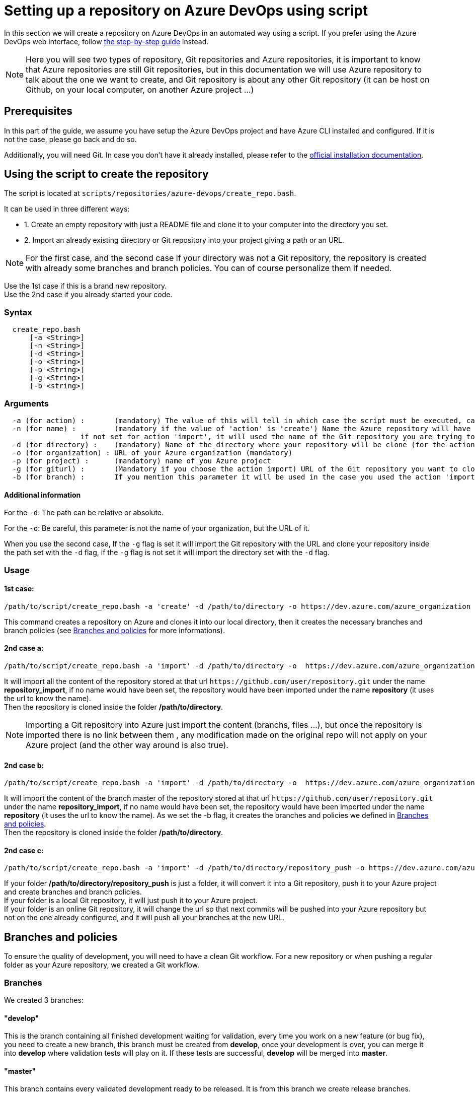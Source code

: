 :imagesdir: ./images/setup-repository-script
= Setting up a repository on Azure DevOps using script

In this section we will create a repository on Azure DevOps in an automated way using a script. If you prefer using the Azure DevOps web interface, follow link:setup-repository-step-by-step.asciidoc[the step-by-step guide] instead.

NOTE: Here you will see two types of repository, Git repositories and Azure repositories, it is important to know that Azure repositories are still Git repositories, but in this documentation we will use Azure repository to talk about the one we want to create, and Git repository is about any other Git repository (it can be host on Github, on your local computer, on another Azure project ...)

== Prerequisites
In this part of the guide, we assume you have setup the Azure DevOps project and have Azure CLI installed and configured. If it is not the case, please go back and do so.

Additionally, you will need Git. In case you don't have it already installed, please refer to the https://git-scm.com/book/en/v2/Getting-Started-Installing-Git[official installation documentation].

== Using the script to create the repository

The script is located at `scripts/repositories/azure-devops/create_repo.bash`.

It can be used in three different ways:

  - 1. Create an empty repository with just a README file and clone it to your computer into the directory you set.

  - 2. Import an already existing directory or Git repository into your project giving a path or an URL.


NOTE: For the first case, and the second case if your directory was not a Git repository, the repository is created with already some branches and branch policies. You can of course personalize them if needed.


Use the 1st case if this is a brand new repository. +
Use the 2nd case if you already started your code. +

=== Syntax +

```
  create_repo.bash
      [-a <String>]
      [-n <String>]
      [-d <String>]
      [-o <String>]
      [-p <String>]
      [-g <String>]
      [-b <string>]
```

=== Arguments +

```
  -a (for action) :       (mandatory) The value of this will tell in which case the script must be executed, can be 'create' (1st case), 'import'(2nd case), 'push'(3rd case)
  -n (for name) :         (mandatory if the value of 'action' is 'create') Name the Azure repository will have
                  if not set for action 'import', it will used the name of the Git repository you are trying to import or the name of the directory you will convert.
  -d (for directory) :    (mandatory) Name of the directory where your repository will be clone (for the action 'create' and 'import' if you gave an URL), or name of the folder you want to convert into a Git repository (for the action 'import' if you did not give an URL)
  -o (for organization) : URL of your Azure organization (mandatory)
  -p (for project) :      (mandatory) name of you Azure project
  -g (for giturl) :       (Mandatory if you choose the action import) URL of the Git repository you want to clone
  -b (for branch) :       If you mention this parameter it will be used in the case you used the action 'import' with an URL, instead of importing the whole repository (with the already existing branches and policies), it will just import the content of the branch you gave and create the branches and policies with a template this script has
```

==== Additional information

For the `-d`: The path can be relative or absolute. +

For the `-o`: Be careful, this parameter is not the name of your organization, but the URL of it.

When you use the second case, If the `-g` flag is set it will import the Git repository with the URL and clone your repository inside the path set with the `-d` flag, if the `-g` flag is not set it will import the directory set with the `-d` flag.


=== Usage


==== 1st case: +
  /path/to/script/create_repo.bash -a 'create' -d /path/to/directory -o https://dev.azure.com/azure_organization -p azure_project -n repository_azure

This command creates a repository on Azure and clones it into our local directory, then it creates the necessary branches and branch policies (see <<Branches and policies>> for more informations).

==== 2nd case a: +
  /path/to/script/create_repo.bash -a 'import' -d /path/to/directory -o  https://dev.azure.com/azure_organization -p azure_project -n repository_import -g https://github.com/user/repository.git

It will import all the content of the repository stored at that url `\https://github.com/user/repository.git` under the name *repository_import*, if no name would have been set, the repository would have been imported under the name *repository* (it uses the url to know the name). +
Then the repository is cloned inside the folder */path/to/directory*. +

NOTE: Importing a Git repository into Azure just import the content (branchs, files ...), but once the repository is imported there is no link between them , any modification made on the original repo will not apply on your Azure project (and the other way around is also true). +

==== 2nd case b: +
  /path/to/script/create_repo.bash -a 'import' -d /path/to/directory -o  https://dev.azure.com/azure_organization -p azure_project -n repository_import -g https://github.com/user/repository.git -b master

It will import the content of the branch master of the repository stored at that url `\https://github.com/user/repository.git` under the name *repository_import*, if no name would have been set, the repository would have been imported under the name *repository* (it uses the url to know the name). As we set the -b flag, it creates the branches and policies we defined in <<Branches and policies>>. +
Then the repository is cloned inside the folder */path/to/directory*. +

==== 2nd case c: +
  /path/to/script/create_repo.bash -a 'import' -d /path/to/directory/repository_push -o https://dev.azure.com/azure_organization -p azure_project -n repository_push

If your folder */path/to/directory/repository_push* is just a folder, it will convert it into a Git repository, push it to your Azure project and create branches and branch policies. +
If your folder is a local Git repository, it will just push it to your Azure project. +
If your folder is an online Git repository, it will change the url so that next commits will be pushed into your Azure repository but not on the one already configured, and it will push all your branches at the new URL. +

== Branches and policies

To ensure the quality of development, you will need to have a clean Git workflow. For a new repository or when pushing a regular folder as your Azure repository, we created a Git workflow.

=== Branches

We created 3 branches:

==== "develop"

This is the branch containing all finished development waiting for validation, every time you work on a new feature (or bug fix), you need to create a new branch, this branch must be created from *develop*, once your development is over, you can merge it into *develop* where validation tests will play on it. If these tests are successful, *develop* will be merged into *master*.


==== "master"

This branch contains every validated development ready to be released. It is from this branch we create release branches.


==== "feature/TEAM/featureName"

This branch is just for giving you an example of the template you can use for naming your feature branches.

NOTE: You should never commit directly on *develop* or *master*, modifications on *develop* should only come from merge of feature branches and modifications on *master* should only come from merge of *develop*.

=== Policies

You can define policies on your branches so you can secure them from commits not following certain rules. For example you can block squash merge.

Here are the policies we use as templates.

For the *develop* and *master* branch we have limited the type of merge that can be done.

==== master

image::master_policy.PNG[]

==== develop

image::develop_policy.PNG[]

==== Additional link

There are many other parameters you can use to define your branches policy, if you need to modify it, here is a link with more information about it. +
https://docs.microsoft.com/en-us/azure/devops/repos/git/branch-policies?view=azure-devops&tabs=browser
